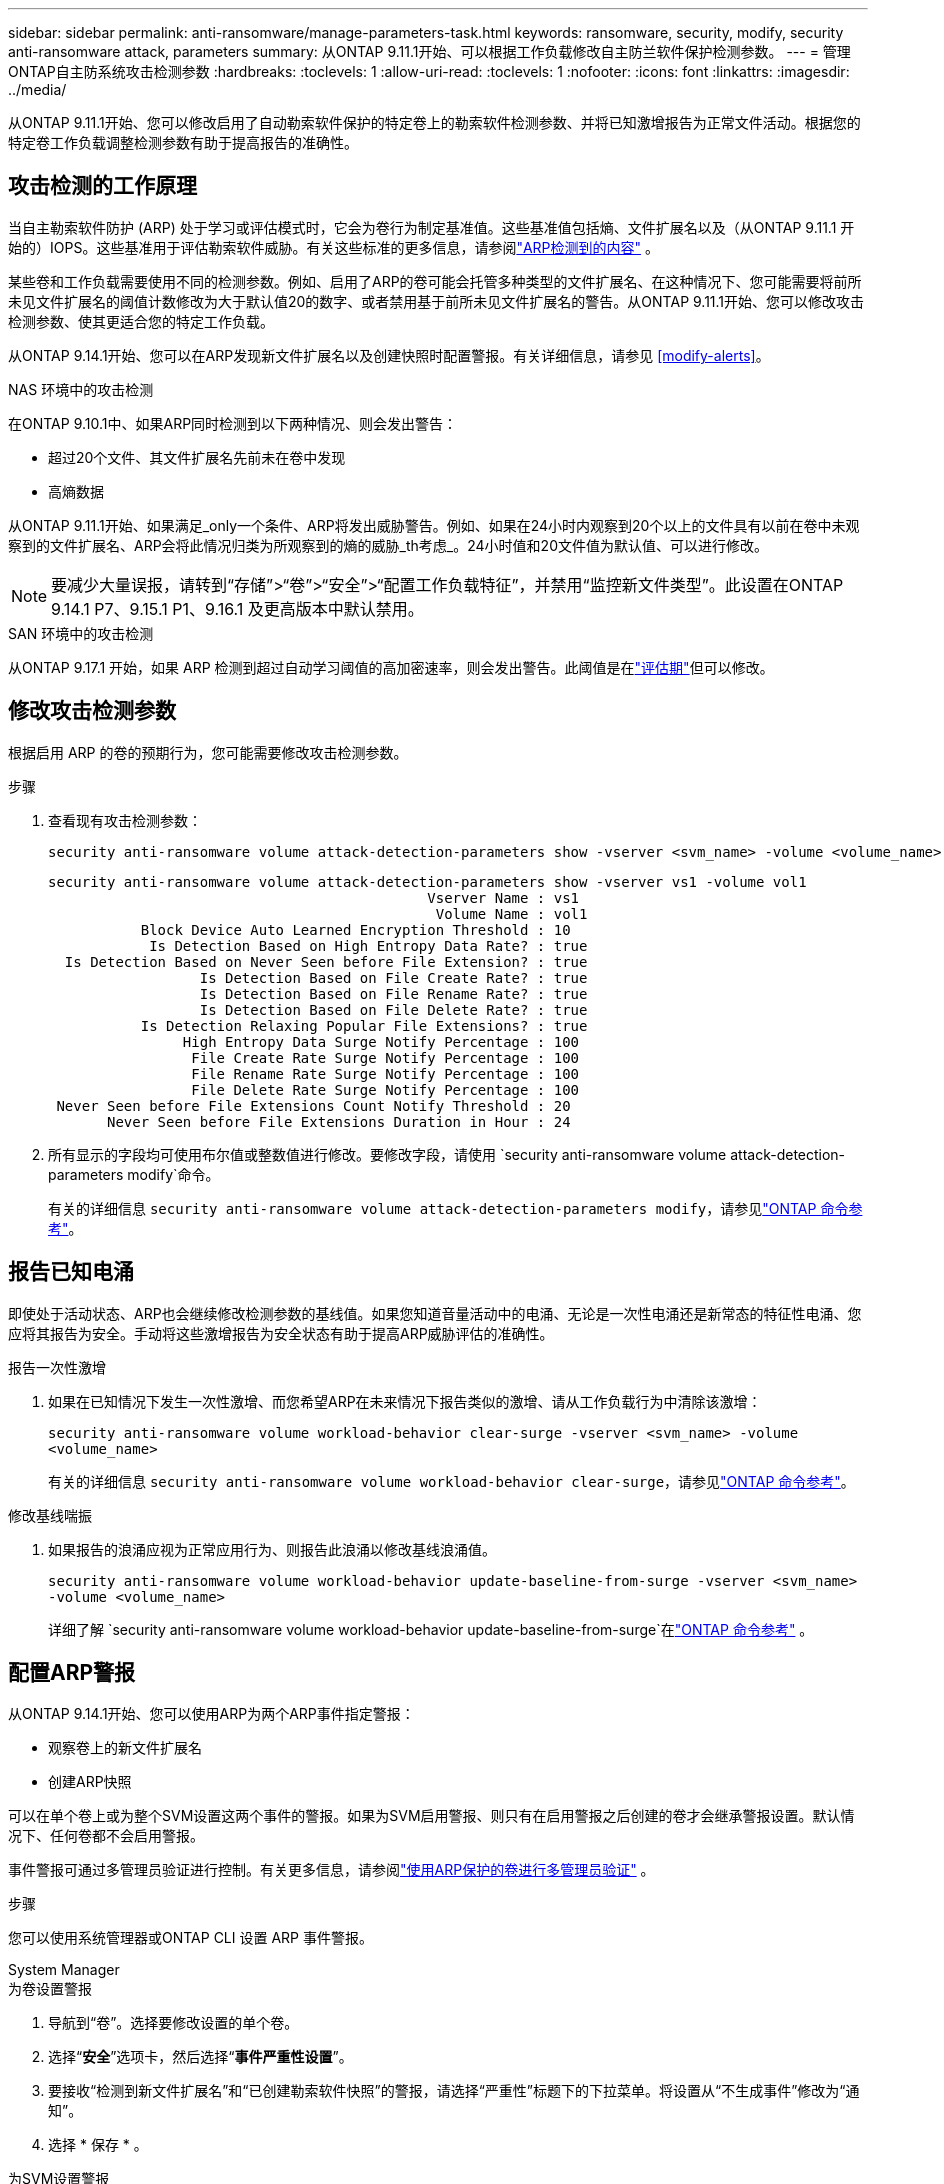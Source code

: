 ---
sidebar: sidebar 
permalink: anti-ransomware/manage-parameters-task.html 
keywords: ransomware, security, modify, security anti-ransomware attack, parameters 
summary: 从ONTAP 9.11.1开始、可以根据工作负载修改自主防兰软件保护检测参数。 
---
= 管理ONTAP自主防系统攻击检测参数
:hardbreaks:
:toclevels: 1
:allow-uri-read: 
:toclevels: 1
:nofooter: 
:icons: font
:linkattrs: 
:imagesdir: ../media/


[role="lead"]
从ONTAP 9.11.1开始、您可以修改启用了自动勒索软件保护的特定卷上的勒索软件检测参数、并将已知激增报告为正常文件活动。根据您的特定卷工作负载调整检测参数有助于提高报告的准确性。



== 攻击检测的工作原理

当自主勒索软件防护 (ARP) 处于学习或评估模式时，它会为卷行为制定基准值。这些基准值包括熵、文件扩展名以及（从ONTAP 9.11.1 开始的）IOPS。这些基准用于评估勒索软件威胁。有关这些标准的更多信息，请参阅link:index.html#what-arp-detects["ARP检测到的内容"] 。

某些卷和工作负载需要使用不同的检测参数。例如、启用了ARP的卷可能会托管多种类型的文件扩展名、在这种情况下、您可能需要将前所未见文件扩展名的阈值计数修改为大于默认值20的数字、或者禁用基于前所未见文件扩展名的警告。从ONTAP 9.11.1开始、您可以修改攻击检测参数、使其更适合您的特定工作负载。

从ONTAP 9.14.1开始、您可以在ARP发现新文件扩展名以及创建快照时配置警报。有关详细信息，请参见 <<modify-alerts>>。

.NAS 环境中的攻击检测
在ONTAP 9.10.1中、如果ARP同时检测到以下两种情况、则会发出警告：

* 超过20个文件、其文件扩展名先前未在卷中发现
* 高熵数据


从ONTAP 9.11.1开始、如果满足_only一个条件、ARP将发出威胁警告。例如、如果在24小时内观察到20个以上的文件具有以前在卷中未观察到的文件扩展名、ARP会将此情况归类为所观察到的熵的威胁_th考虑_。24小时值和20文件值为默认值、可以进行修改。


NOTE: 要减少大量误报，请转到“存储”>“卷”>“安全”>“配置工作负载特征”，并禁用“监控新文件类型”。此设置在ONTAP 9.14.1 P7、9.15.1 P1、9.16.1 及更高版本中默认禁用。

.SAN 环境中的攻击检测
从ONTAP 9.17.1 开始，如果 ARP 检测到超过自动学习阈值的高加密速率，则会发出警告。此阈值是在link:respond-san-entropy-eval-period.html["评估期"]但可以修改。



== 修改攻击检测参数

根据启用 ARP 的卷的预期行为，您可能需要修改攻击检测参数。

.步骤
. 查看现有攻击检测参数：
+
[source, cli]
----
security anti-ransomware volume attack-detection-parameters show -vserver <svm_name> -volume <volume_name>
----
+
....
security anti-ransomware volume attack-detection-parameters show -vserver vs1 -volume vol1
                                             Vserver Name : vs1
                                              Volume Name : vol1
           Block Device Auto Learned Encryption Threshold : 10
            Is Detection Based on High Entropy Data Rate? : true
  Is Detection Based on Never Seen before File Extension? : true
                  Is Detection Based on File Create Rate? : true
                  Is Detection Based on File Rename Rate? : true
                  Is Detection Based on File Delete Rate? : true
           Is Detection Relaxing Popular File Extensions? : true
                High Entropy Data Surge Notify Percentage : 100
                 File Create Rate Surge Notify Percentage : 100
                 File Rename Rate Surge Notify Percentage : 100
                 File Delete Rate Surge Notify Percentage : 100
 Never Seen before File Extensions Count Notify Threshold : 20
       Never Seen before File Extensions Duration in Hour : 24
....
. 所有显示的字段均可使用布尔值或整数值进行修改。要修改字段，请使用 `security anti-ransomware volume attack-detection-parameters modify`命令。
+
有关的详细信息 `security anti-ransomware volume attack-detection-parameters modify`，请参见link:https://docs.netapp.com/us-en/ontap-cli/security-anti-ransomware-volume-attack-detection-parameters-modify.html["ONTAP 命令参考"^]。





== 报告已知电涌

即使处于活动状态、ARP也会继续修改检测参数的基线值。如果您知道音量活动中的电涌、无论是一次性电涌还是新常态的特征性电涌、您应将其报告为安全。手动将这些激增报告为安全状态有助于提高ARP威胁评估的准确性。

.报告一次性激增
. 如果在已知情况下发生一次性激增、而您希望ARP在未来情况下报告类似的激增、请从工作负载行为中清除该激增：
+
`security anti-ransomware volume workload-behavior clear-surge -vserver <svm_name> -volume <volume_name>`

+
有关的详细信息 `security anti-ransomware volume workload-behavior clear-surge`，请参见link:https://docs.netapp.com/us-en/ontap-cli/security-anti-ransomware-volume-workload-behavior-clear-surge.html["ONTAP 命令参考"^]。



.修改基线喘振
. 如果报告的浪涌应视为正常应用行为、则报告此浪涌以修改基线浪涌值。
+
`security anti-ransomware volume workload-behavior update-baseline-from-surge -vserver <svm_name> -volume <volume_name>`

+
详细了解 `security anti-ransomware volume workload-behavior update-baseline-from-surge`在link:https://docs.netapp.com/us-en/ontap-cli/security-anti-ransomware-volume-workload-behavior-update-baseline-from-surge.html["ONTAP 命令参考"^] 。





== 配置ARP警报

从ONTAP 9.14.1开始、您可以使用ARP为两个ARP事件指定警报：

* 观察卷上的新文件扩展名
* 创建ARP快照


可以在单个卷上或为整个SVM设置这两个事件的警报。如果为SVM启用警报、则只有在启用警报之后创建的卷才会继承警报设置。默认情况下、任何卷都不会启用警报。

事件警报可通过多管理员验证进行控制。有关更多信息，请参阅link:use-cases-restrictions-concept.html#multi-admin-verification-with-volumes-protected-with-arp["使用ARP保护的卷进行多管理员验证"] 。

.步骤
您可以使用系统管理器或ONTAP CLI 设置 ARP 事件警报。

[role="tabbed-block"]
====
.System Manager
--
.为卷设置警报
. 导航到“卷”。选择要修改设置的单个卷。
. 选择“*安全*”选项卡，然后选择“*事件严重性设置*”。
. 要接收“检测到新文件扩展名”和“已创建勒索软件快照”的警报，请选择“严重性”标题下的下拉菜单。将设置从“不生成事件”修改为“通知”。
. 选择 * 保存 * 。


.为SVM设置警报
. 导航到 *存储虚拟机*，然后选择要启用设置的 SVM。
. 在“安全”标题下，找到“反勒索软件”选项卡。选择image:../media/icon_kabob.gif["菜单选项图标"]然后*编辑勒索软件事件严重性*。
. 要接收“检测到新文件扩展名”和“已创建勒索软件快照”的警报，请选择“严重性”标题下的下拉菜单。将设置从“不生成事件”修改为“通知”。
. 选择 * 保存 * 。


--
.命令行界面
--
.为卷设置警报
* 要为新文件扩展名设置警报、请执行以下操作：
+
`security anti-ransomware volume event-log modify -vserver <svm_name> -is-enabled-on-new-file-extension-seen true`

* 要为创建ARP快照设置警报、请执行以下操作：
+
`security anti-ransomware volume event-log modify -vserver <svm_name> -is-enabled-on-snapshot-copy-creation true`

* 使用确认设置 `anti-ransomware volume event-log show` 命令：


.为SVM设置警报
* 要为新文件扩展名设置警报、请执行以下操作：
+
`security anti-ransomware vserver event-log modify -vserver <svm_name> -is-enabled-on-new-file-extension-seen true`

* 要为创建ARP快照设置警报、请执行以下操作：
+
`security anti-ransomware vserver event-log modify -vserver <svm_name> -is-enabled-on-snapshot-copy-creation true`

* 使用确认设置 `security anti-ransomware vserver event-log show` 命令：


详细了解 `security anti-ransomware vserver event-log`命令link:https://docs.netapp.com/us-en/ontap-cli/search.html?q=security-anti-ransomware-vserver-event-log["ONTAP 命令参考"^] 。

--
====
.相关信息
* link:https://kb.netapp.com/onprem/ontap/da/NAS/Understanding_Autonomous_Ransomware_Protection_attacks_and_the_Autonomous_Ransomware_Protection_snapshot["了解自动防兰索防攻击和自动防兰索防快照"^](英文)
* link:https://docs.netapp.com/us-en/ontap-cli/["ONTAP 命令参考"^]

